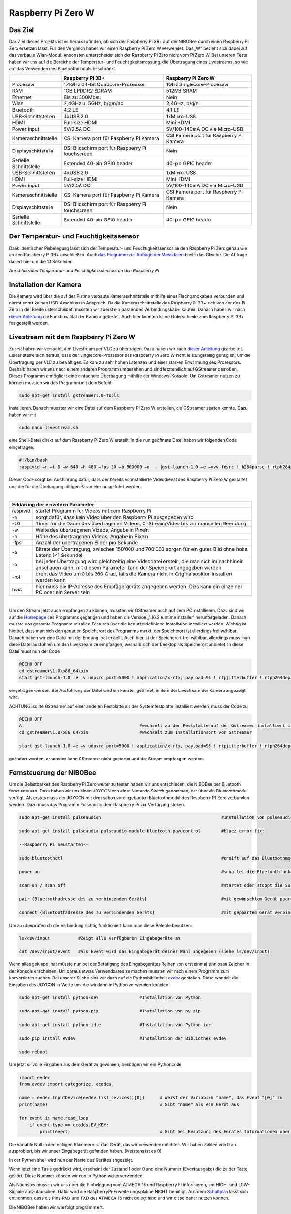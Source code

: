 .. NIBOBeeRSP_ZeroW documentation master file, created by
   sphinx-quickstart on Wed Feb 26 10:35:56 2020.
   You can adapt this file completely to your liking, but it should at least
   contain the root `toctree` directive.

Raspberry Pi Zero W 
============================================

Das Ziel
--------

Das Ziel dieses Projekts ist es herauszufinden, ob sich der Raspberry Pi 3B+ auf der NIBOBee durch einen Raspberry Pi Zero ersetzen lässt. Für den Vergleich haben wir einen Raspberry Pi Zero W verwendet. Das „W“ bezieht sich dabei auf das verbaute Wlan-Modul. Ansonsten unterscheidet sich der Raspberry Pi Zero nicht vom Pi Zero W. Bei unseren Tests haben wir uns auf die Bereiche der Temperatur- und Feuchtigkeitsmessung, die Übertragung eines Livestreams, so wie auf das Verwenden des Bluetoothmoduls beschränkt.

+------------------------+--------------------------------------------------+-----------------------------------------+
|                        |                 Raspberry Pi 3B+                 |           Raspberry Pi Zero W           |
+========================+==================================================+=========================================+
| Prozessor              | 1.4GHz 64-bit Quadcore-Prozessor                 | 1GHz Singlecore-Prozessor               |
+------------------------+--------------------------------------------------+-----------------------------------------+
| RAM                    | 1GB LPDDR2 SDRAM                                 | 512MB SRAM                              |
+------------------------+--------------------------------------------------+-----------------------------------------+
| Ethernet               | Bis zu 300Mb/s                                   | Nein                                    |
+------------------------+--------------------------------------------------+-----------------------------------------+
| Wlan                   | 2,4GHz u. 5GHz, b/g/n/ac                         | 2,4GHz, b/g/n                           |
+------------------------+--------------------------------------------------+-----------------------------------------+
| Bluetooth              | 4.2 LE                                           | 4.1 LE                                  |
+------------------------+--------------------------------------------------+-----------------------------------------+
| USB-Schnittstellen     | 4xUSB 2.0                                        | 1xMicro-USB                             |
+------------------------+--------------------------------------------------+-----------------------------------------+
| HDMI                   | Full-size HDMI                                   | Mini HDMI                               |
+------------------------+--------------------------------------------------+-----------------------------------------+
| Power input            | 5V/2.5A DC                                       | 5V/100-140mA DC via Micro-USB           |
+------------------------+--------------------------------------------------+-----------------------------------------+
| Kameraschnittstelle    | CSI Kamera port für Raspberry Pi Kamera          | CSI Kamera port für Raspberry Pi Kamera |
+------------------------+--------------------------------------------------+-----------------------------------------+
| Displayschittstelle    | DSI Bildschirm port für Raspberry Pi touchscreen | Nein                                    |
+------------------------+--------------------------------------------------+-----------------------------------------+
| Serielle Schnittstelle | Extended 40-pin GPIO header                      | 40-pin GPIO header                      |
+------------------------+--------------------------------------------------+-----------------------------------------+
| USB-Schnittstellen     | 4xUSB 2.0                                        | 1xMicro-USB                             |
+------------------------+--------------------------------------------------+-----------------------------------------+
| HDMI                   | Full-size HDMI                                   | Mini HDMI                               |
+------------------------+--------------------------------------------------+-----------------------------------------+
| Power input            | 5V/2.5A DC                                       | 5V/100-140mA DC via Micro-USB           |
+------------------------+--------------------------------------------------+-----------------------------------------+
| Kameraschnittstelle    | CSI Kamera port für Raspberry Pi Kamera          | CSI Kamera port für Raspberry Pi Kamera |
+------------------------+--------------------------------------------------+-----------------------------------------+
| Displayschittstelle    | DSI Bildschirm port für Raspberry Pi touchscreen | Nein                                    |
+------------------------+--------------------------------------------------+-----------------------------------------+
| Serielle Schnittstelle | Extended 40-pin GPIO header                      | 40-pin GPIO header                      |
+------------------------+--------------------------------------------------+-----------------------------------------+

Der Temperatur- und Feuchtigkeitssensor
---------------------------------------
Dank identischer Pinbelegung lässt sich der Temperatur- und Feuchtigkeitssensor an den Raspberry Pi Zero genau wie an den Raspberry Pi 3B+ anschließen. Auch `das Programm zur Abfrage der Messdaten <https://nibobee.readthedocs.io/de/latest/Kapitel_05_RaspberryPi3.html#die-fertigen-pythonscripte>`_ bleibt das Gleiche. Die Abfrage dauert hier um die 10 Sekunden.

.. image:: img/luftfeuchtigkeit_DHT11_Steckplatine.png
*Anschluss des Temperatur- und Feuchtigkeitssensors an den Raspberry Pi*

Installation der Kamera
-----------------------
Die Kamera wird über die auf der Platine verbaute Kameraschnittstelle mithilfe eines Flachbandkabels verbunden und nimmt somit keinen USB-Anschluss in Anspruch. Da die Kameraschnittstelle des Raspberry Pi 3B+ sich von der des Pi Zero in der Breite unterscheidet, mussten wir zuerst ein passendes Verbindungskabel kaufen. Danach haben wir nach `dieser Anleitung <https://www.datenreise.de/raspberry-pi-ueberwachungskamera-livestream/>`_ die Funktionalität der Kamera getestet. Auch hier konnten keine Unterschiede zum Raspberry Pi 3B+ festgestellt werden.

Livestream mit dem Raspberry Pi Zero W
--------------------------------------

Zuerst haben wir versucht, den Livestream per VLC zu übertragen. Dazu haben wir nach `dieser Anleitung <https://tutorials-raspberrypi.de/raspberry-pi-ueberwachungskamera-livestream-einrichten/>`_ gearbeitet. Leider stellte sich heraus, dass der Singlecore-Prozessor des Raspberry Pi Zero W nicht leistungsfähig genug ist, um die Übertragung per VLC zu bewältigen. Es kam zu sehr hohen Latenzen und einer starken Erwärmung des Prozessors. Deshalb haben wir uns nach einem anderen Programm umgesehen und sind letztendlich auf GStreamer gestoßen. Dieses Programm ermöglicht eine einfachere Übertragung mithilfe der Windows-Konsole. Um Gstreamer nutzen zu können mussten wir das Programm mit dem Befehl 

.. code-block:: python

 sudo apt-get install gstreamer1.0-tools
 

installieren. Danach mussten wir eine Datei auf dem Raspberry Pi Zero W erstellen, die GStreamer starten konnte. Dazu haben wir mit 

.. code-block:: python
 
 sudo nano livestream.sh
 

eine Shell-Datei direkt auf dem Raspberry Pi Zero W erstellt. In die nun geöffnete Datei haben wir folgenden Code eingetragen:

.. code-block:: python

 #!/bin/bash
 raspivid –n –t 0 –w 640 –h 480 –fps 30 –b 500000 –o  - |gst-launch-1.0 –e –vvv fdsrc ! h264parse ! rtph264pay pt=96 config-interval=5 ! udpsink host={IP-ADRESSE-DES-EMPFÄNGERS} port=5000
 

Dieser Code sorgt bei Ausführung dafür, dass der bereits vorinstallierte Videodienst des Raspberry Pi Zero W gestartet und die für die Übetragung nötigen Parameter ausgeführt werden.

|

+------------------------------------+---------------------------------------------------------------------------------------------------------------------------------------------------------------------------+
| Erklärung der einzelnen Parameter:                                                                                                                                                                           	 |
+====================================+===========================================================================================================================================================================+
| raspivid                           | startet Programm für Videos mit dem Raspberry Pi                                                                                                                          |
+------------------------------------+---------------------------------------------------------------------------------------------------------------------------------------------------------------------------+
| -n                                 | sorgt dafür, dass kein Video über den Raspberry Pi ausgegeben wird                                                                                                        |
+------------------------------------+---------------------------------------------------------------------------------------------------------------------------------------------------------------------------+
| -t 0                               | Timer für die Dauer des übertragenen Videos, 0=Stream/Video bis zur manuellen Beendung                                                                                    |
+------------------------------------+---------------------------------------------------------------------------------------------------------------------------------------------------------------------------+
| -w                                 | Weite des übertragenen Videos, Angabe in Pixeln                                                                                                                           |
+------------------------------------+---------------------------------------------------------------------------------------------------------------------------------------------------------------------------+
| -h                                 | Höhe des übertragenen Videos, Angabe in Pixeln                                                                                                                            |
+------------------------------------+---------------------------------------------------------------------------------------------------------------------------------------------------------------------------+
| -fps                               | Anzahl der übertragenen Bilder pro Sekunde                                                                                                                                |
+------------------------------------+---------------------------------------------------------------------------------------------------------------------------------------------------------------------------+
| -b                                 | Bitrate der Übertragung, zwischen 150‘000 und 700‘000 sorgen für ein gutes Bild ohne hohe Latenz (<1 Sekunde)                                                             |
+------------------------------------+---------------------------------------------------------------------------------------------------------------------------------------------------------------------------+
| -o                                 | bei jeder Übertragung wird gleichzeitig eine Videodatei erstellt, die man sich im nachhinein anschauen kann, mit diesem Parameter kann der Speicherort angegeben werden   |
+------------------------------------+---------------------------------------------------------------------------------------------------------------------------------------------------------------------------+
| -rot                               | dreht das Video um 0 bis 360 Grad, falls die Kamera nicht in Originalposition installiert werden kann                                                                     |
+------------------------------------+---------------------------------------------------------------------------------------------------------------------------------------------------------------------------+
| host                               | hier muss die IP-Adresse des Empfägergeräts angegeben werden. Dies kann ein einzelner PC oder ein Server sein                                                             |
+------------------------------------+---------------------------------------------------------------------------------------------------------------------------------------------------------------------------+

|

Um den Stream jetzt auch empfangen zu können, mussten wir GStreamer auch auf dem PC installieren. Dazu sind wir auf die `Homepage <https://gstreamer.freedesktop.org/download/>`_ des Programms gegangen und haben die Version „1.16.2 runtime installer“ heruntergeladen. Danach musste das gesamte Programm mit allen Features über die benutzerdefinierte Installation installiert werden. Wichtig ist hierbei, dass man sich den genauen Speicherort des Programms merkt, der Speicherort ist allerdings frei wählbar.
Danach haben wir eine Datei mit der Endung .bat erstellt. Auch hier ist der Speicherort frei wählbar, allerdings muss man diese Datei ausführen um den Livestream zu empfangen, weshalb sich der Desktop als Speicherort anbietet. In diese Datei muss nun der Code

.. code-block:: 

 @ECHO OFF
 cd gstreamer\1.0\x86_64\bin
 start gst-launch-1.0 –e –v udpsrc port=5000 ! application/x-rtp, payload=96 ! rtpjitterbuffer ! rtph264depay ! avdec_h264 ! fpsdisplaysink sync=false text-overlay=false
  
eingetragen werden. Bei Ausführung der Datei wird ein Fenster geöffnet, in dem der Livestream der Kamera angezeigt wird. 

ACHTUNG: sollte GStreamer auf einer anderen Festplatte als der Systemfestplatte installiert werden, muss der Code zu

.. code-block::
 
 @ECHO OFF
 A:						#wechselt zu der Festplatte auf der Gstreamer installiert ist
 cd gstreamer\1.0\x86_64\bin			#wechselt zum Installationsort von Gstreamer	
 
 start gst-launch-1.0 –e –v udpsrc port=5000 ! application/x-rtp, payload=96 ! rtpjitterbuffer ! rtph264depay ! avdec_h264 ! fpsdisplaysink sync=false text-overlay=false
  
geändert werden, ansonsten kann GStreamer nicht gestartet und der Stream empfangen werden.

Fernsteuerung der NIBOBee
-------------------------
Um die Belastbarkeit des Raspberry Pi Zero weiter zu testen haben wir uns entschieden, die NIBOBee per Bluetooth fernzusteuern. Dazu haben wir uns einen JOYCON von einer Nintendo Switch genommen, der über ein Bluetoothmodul verfügt. Als erstes muss der JOYCON mit dem schon voreingebauten Bluetoothmodul des Respberry PI Zero verbunden werden. Dazu muss das Programm Pulseaudio dem Raspberry Pi zur Verfügung stehen.

.. code-block:: python
 	
 sudo apt-get install pulseaudion 						#Installation von pulseaudio, auf Raspbian full schon vorhanden
 
 sudo apt-get install pulseaudio pulseaudio-module-bluetooth pavucontrol	#bluez-error fix:						 
 
 --Raspberry Pi neustarten--		
 
 sudo bluetoothctl								#greift auf das Bluetoothmodul des Raspberry Pi zu
 
 power on									#schaltet die Bluetoothfunktion ein
 
 scan on / scan off								#startet oder stoppt die Suche nach Geräten
 
 pair {Bluetoothadresse des zu verbindenden Geräts}				#mit gewünschtem Gerät paaren			 
 
 connect {Bluetoothadresse des zu verbindenden Geräts}				#mit gepaartem Gerät verbinden
 

Um zu überprüfen ob die Verbindung richtig funktioniert kann man diese Befehle benutzen:

.. code-block:: python
 
 ls/dev/input  		#Zeigt alle verfügbaren Eingabegeräte an
 
 cat /dev/input/event  	#als Event wird das Eingabegerät deiner Wahl angegeben (siehe ls/dev/input)
 

Wenn alles geklappt hat müsste nun bei der Betätigung des Eingabegerätes Reihen von erst einmal sinnlosen Zeichen in der Konsole erscheinen. Um daraus etwas Verwendbares zu machen mussten wir nach einem Programm zum konvertieren suchen.
Bei unserer Suche sind wir dann auf die Pythonbibliothek `evdev <https://python-evdev.readthedocs.io/en/latest/usage.html>`_ gestoßen. Diese wandelt die Eingaben des JOYCON in Werte um, die wir dann in Python verwenden konnten.

.. code-block:: python
 
 sudo apt-get install python-dev		#Installation von Python
 
 sudo apt-get install python-pip		#Installation von py pip
 
 sudo apt-get install python-idle		#Installation von Python ide
 
 sudo pip install evdev				#Installation der Bibliothek evdev
 
 sudo reboot
 

Um jetzt sinvolle Eingaben aus dem Gerät zu gewinnen, benötigen wir ein Pythoncode 

 
.. code-block:: python

 import evdev
 from evdev import categorize, ecodes

 name = evdev.InputDevice(evdev.list_devices()[0])      # Weist der Variablen "name", das Event "[0]" zu 
 print(name)                                            # Gibt "name" als ein Gerät aus

 for event in name.read_loop
     if event.type == ecodes.EV_KEY:
         print(event)                                	# Gibt bei Benutzung des Gerätes Informationen über Eingaben wieder, z.B gibt beim Drücken der "A"-Taste auf dem JOYCON eine Reihe von Informationen über die gedrückte Taste aus. 

Die Variable Null in den eckigen Klammern ist das Gerät, das wir verwenden möchten. Wir haben Zahlen von 0 an ausprobiert, bis wir unser Eingabegerät gefunden haben. (Meistens ist es 0).	
	 
In der Python shell wird nun der Name des Gerätes angezeigt.

Wenn jetzt eine Taste gedrückt wird, erscheint der Zustand 1 oder 0 und eine Nummer (Eventausgabe) die zu der Taste gehört. Diese Nummer können wir nun in Python weiterverwenden.

Als Nächstes müssen wir uns über die Pinbelegung vom ATMEGA 16 und Raspberry PI informieren, um HIGH- und LOW-Signale auszutauschen. Dafür wird die RaspberryPi-Erweiterungsplatine NICHT benötigt.
Aus dem `Schaltplan <http://download.nicai-systems.com/nibo/nibobee_berry_schematic_1_04.pdf>`_ lässt sich entnehmen, dass die Pins RXD und TXD des ATMEGA 16 nicht belegt sind und wir diese daher nutzen können.

.. image:: img/atmegapins.png

Die NIBOBee haben wir wie folgt programmiert.

.. code-block:: C++

 #include <NIBObee.h>			// Benutze die Nibobee Bibliothek
 #include <avr/io.h>


 void setup() {
 DDRD &= ~(1 << PD0);			// setze PD0 als Eingang 
 DDRD &= ~(1 << PD1);			// setze PD1 als Eingang

 NIBObee.begin();
 }

 void loop() {
 if((PIND & (1 << PD0)))		// Wenn PD0 nicht 0 dann
 {	
 if((PIND & (1 << PD1)))		// Wenn PD1 nicht 0 dann
 {
 Engine.setPWM(500, 500);
 }
 }

 if((PIND & (1 << PD0)))		// Wenn PD0 nicht 0 dann
 {
 if(!(PIND & (1 << PD1)))		// Wenn PD1 nicht 1 dann
 {
 Engine.setPWM(500, -500);
 }
 }

 if(!(PIND & (1 << PD0)))		// Wenn PD0 nicht 1 dann
 {
 if((PIND & (1 << PD1)))		// Wenn PD1 nicht 0 dann
 {
 Engine.setPWM(-500, 500);
 }
 }

 if(!(PIND & (1 << PD0)))		// Wenn PD0 nicht 1 dann
 {
 if(!(PIND & (1 << PD1)))		// Wenn PD1 nicht 1 dann
 {	
 Engine.setPWM(0, 0);
 }
 }

 }
 
Wenn PD1 = 1 und PD0 = 1 fährt die Nibobee geradeaus. Wenn PD1 = 0 PD0 = 1 fährt sie nach links. Wenn PD0 = 1 und PD1 = 0 fährt sie nach Rechts. Wenn PD0 = 0 und PD1 = 0 hält sie an.

.. image:: img/rasppins.png

Mit dem NIBOBee-Programm und den Eventzuständen im Hinterkopf konnten wir nun ein Pythonscript zur Steuerung der NIBOBee schreiben.
			
.. code-block:: python

 import evdev
 import time
 import RPi.GPIO as GPIO 
 from evdev import categorize, ecodes
 
 GPIO.setmode(GPIO.BCM)								#Raspberry Pi benutzt "Broadcom SOC channel" (siehe Pinlayout, grüne Rechtecke)
 
 GPIO.setup(22, GPIO.OUT, initial = GPIO.LOW)		#Setze GPIO 22 als Ausgang und auf LOW
 GPIO.setup(4,  GPIO.OUT, initial = GPIO.LOW)			
 
 name = evdev.InputDevice(evdev.list_devices()[0])	#weist der Variablen "name", das Event "[0]" zu 
 print(name)
 
 bx = 305											#weist den Variablen die Eventausgaben zu
 by = 307
 bb = 306
 ba = 304
 r  = 318
 
 for event in name.read_loop(): 					#Loop für dauerhafte Überprufung der Eventzustände
	 if event.type == ecodes.EV_KEY:
	 
		 if event.value == 1:						#wenn Eventzustand 1 (Gedrückt)
				
			 if event.code == r:					#wennenn Taste "r" gedrückt
				GPIO.output(4, GPIO.HIGH)			#setzt GPIO 4 HIGH
				GPIO.output(22, GPIO.HIGH)
				print("vorwärts")
				 
			 if event.code == ba:
				GPIO.output(4, GPIO.HIGH)
				GPIO.output(22, GPIO.LOW)
				print("links")
				 
			 if event.code == by:
				GPIO.output(4, GPIO.LOW)
				GPIO.output(22, GPIO.HIGH)
				print("rechts")
				 
		 elif event.value == 0:						# Wenn keine Tasten gedrückt, setze alle auf 0
			  GPIO.output(4, GPIO.LOW)					
			  GPIO.output(22, GPIO.LOW)				
			  print("stop")
			  
 GPIO.cleanup()
	
Und siehe da, es Funktioniert, die NIBOBee reagiert auf Tastendruck. Allerdings ist die Reichweite mit nur ungefähr 50cm sehr eingeschränkt. Daraus können wir schließen, dass die Rechweite des Bluetoothmodules zu gering für unser Vorhaben ist.

Da uns das nicht gereicht hat, mussten wir uns eine andere Lösung einfallen lassen. Also haben wir uns eine Bluetoothtastatur besorgt, die über einen eigenen Bluetoothadapter vefügt. Das Pythonscript für die umwandlung der Eingaben blieb fast unverändert. Nur die Eventzustände mussten mit bekannter Methodik neu erfasst werden.
Nun konnten wir die NIBOBee mit W,A,D steuern und hatten eine Reichweite von 10m, auch durch Wände hindurch.
	
.. code-block:: python

 import evdev
 import time
 import RPi.GPIO as GPIO 
 from evdev import categorize, ecodes
 
 GPIO.setmode(GPIO.BCM)				  					
 
 GPIO.setup(22, GPIO.OUT, initial = GPIO.LOW)
 GPIO.setup(4,  GPIO.OUT, initial = GPIO.LOW)
 
 name = evdev.InputDevice(evdev.list_devices()[0])
 print(name)
 
 w = 17
 a = 30
 s = 31
 d = 32
 
 for event in name.read_loop():
	 if event.type == ecodes.EV_KEY:
	 
		 if event.value == 1:
		 
			 if event.code == w:
				GPIO.output(4, GPIO.HIGH)
				GPIO.output(22, GPIO.HIGH)
				print("vorwärts")
				 
			 if event.code == a:
				GPIO.output(4, GPIO.HIGH)
				GPIO.output(22, GPIO.LOW)
				print("links")
				 
			 if event.code == d:
				GPIO.output(4, GPIO.LOW)
				GPIO.output(22, GPIO.HIGH)
				print("rechts")
				 
		 elif event.value == 0:
			  GPIO.output(4, GPIO.LOW)
			  GPIO.output(22, GPIO.LOW)
			  print("stop")
			  
 GPIO.cleanup()
  
 
Um das Pythonskript bei Start des Raspberry PI auszuführen mussten wir das Programm, das für den Autostart zuständig ist, um unser Programm erweitern. Diese Datei wird mit 

.. code-block:: python
 
 sudo nano /etc/profile
 
aufgerufen. Unter die letzte Zeile (fi) mussten wir nun 

.. code-block:: python
 
 sudo python {Pfad des Pythonprogramms} &
 
einfügen. DAS "&" IST HIER SEHR WICHTIG. Es verhindert, dass das Pythonscript beim starten mit anderen Programmen interferiert.

z.B. 

.. code-block:: python

 unset id
 fi
 sudo python /home/pi/{Name des Pythonprogramms}.py &
 

Die Scripte
-----------

Da sich die Art und Weise, in der der Temperatur- und Feuchtigkeitssensor an den Raspberry Pi Zero W angeschlossen wird,
nicht von der des Raspberry Pi 3B+ unterscheidet konnten wir diese `Scripte für die Messungen <https://nibobee.readthedocs.io/de/latest/Kapitel_05_RaspberryPi3.html#die-fertigen-pythonscripte>`_ einfach übernehmen.
Für die automatische Installation von GStreamer mussten wir uns allerdings etwas anderes einfallen lassen. Letztendlich sind auf folgende Lösung gekommen.

.. code-block:: python
 
 #!/usr/bin/python
 # -*- coding: utf-8 -*-
 
 import os
 
 #sucht nach neuen Updates für den Piund diese
 print os.system('sudo apt-get --assume-yes update');			
 print os.system('sudo apt-get --assume-yes upgrade');			
 print os.system('sudo apt-get --assume-yes autoremove');		
 
 #erstellt ein neues Verzeichnis und wechselt in dieses
 print os.system('mkdir /home/pi/Livestream');
 print os.chdir('/home/pi/Livestream');				
 
 #installiert die nötige Version von GStreamer
 print os.system('sudo apt-get install gstreamer1.0-tools');
 
 #erstellt eine neue Shell-Datei in dem eben erstellten Verzeichnis 
 print os.system('sudo nano livestream.sh');
 
 #fragt nacht der IP Adresse des Empfängers (wird leider bei jedem Start des Programms gemacht, was einen Bildschirm und eine Tastatur voraussetzt
 ip_address = raw_input("IP Adresse des Empfängers eingeben: "); 
 
 #öffnet die eben erstellte Shelldatei, schreibt die nötigen Parameter hinein und schließt die Datei wieder
 f= open("livestream.sh","w+");
 f.write("#!/bin/bash \n")
 f.write("Raspivid –n –t 0 –w 640 –h 480 –fps 30 –b 500000 –o  -rot 0 - |gst-launch-1.0 –e –vvv fdsrc ! h264parse ! rtph264pay pt=96 config-interval=5 ! udpsink host=ip_address port=5000");
 f.close();
 
 #startet das Programm für den Livestream
 print os.system('sh livestream.sh');
 
Da nun aber nicht bei jedem Livestream auch die Updates mit installiert werden müssen, haben wir ein seperates Programm erstellt, das nur den Stream startet.

.. code-block:: python

 #!/usr/bin/python
 # -*- coding: utf-8 -*-
 
 import os
 	
 #wechselt in das Verzeichnis der Shell-Datei
 print os.chdir('/home/pi/Livestream');				
 
 f= open("livestream.sh","w+");
 ip_address = raw_input("IP Adresse des Empfängers eingeben: ");
 f.write("#!/bin/bash \n") 
 f.write("Raspivid –n –t 0 –w 640 –h 480 –fps 30 –b 500000 –o  -rot 0 - |gst-launch-1.0 –e –vvv fdsrc ! h264parse ! rtph264pay pt=96 config-interval=5 ! udpsink host=ip_address port=5000");
 f.close();
 
 print os.system('sh livestream.sh');
 
Wie schon erwähnt, gibt es bei diesen Programmen kleine Fehler, die wir nicht behoben konnten. Im Endeffekt brauchten wir immer manuelle Eingaben, um den Stream zu starten.

Fazit
-----

Die Temperatur- und Feuchtigkeitsmessung funktioniert genau so wie bei dem Raspberry Pi 3B+, der Lifestream läuft dank GStreamer besser als die Übertragung mit VLC, da der Singlecore-Prozessor des Raspberry Pi Zero zu schwach für eine gute Übertragung via VLC ist. Sollte für die Zukunft der Einsatz des Bluetoothmoduls vom Raspberry Pi Zero W geplant sein, könnte die Nutzung eines Bluetoothadapters oder –verstärkers nötig sein.
Für unsere Tests war die Erweiterungsplatine für den Raspberry Pi auf der NIBOBee nicht von Nutzen, der Platz hätte genau so gut für weitere Akkumulatoren verwendet werden können.

Unseren Tests zufolge lässt sich der Raspberry Pi Zero W anstelle des Raspberry Pi3B+ verwenden, solange man nicht zu viele Anwendungen gleichzeitig laufen lässt.

